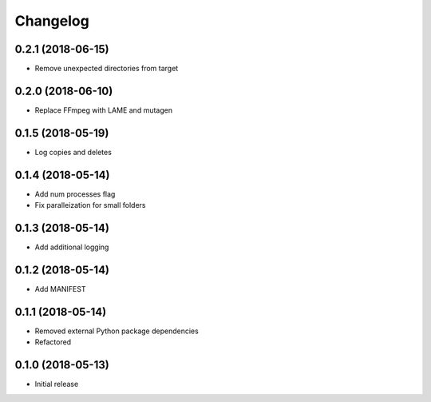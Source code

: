 Changelog
=========


0.2.1 (2018-06-15)
------------------
* Remove unexpected directories from target

0.2.0 (2018-06-10)
------------------
* Replace FFmpeg with LAME and mutagen

0.1.5 (2018-05-19)
------------------
* Log copies and deletes

0.1.4 (2018-05-14)
------------------
* Add num processes flag
* Fix paralleization for small folders

0.1.3 (2018-05-14)
------------------
* Add additional logging

0.1.2 (2018-05-14)
------------------
* Add MANIFEST

0.1.1 (2018-05-14)
------------------
* Removed external Python package dependencies
* Refactored

0.1.0 (2018-05-13)
------------------
* Initial release

